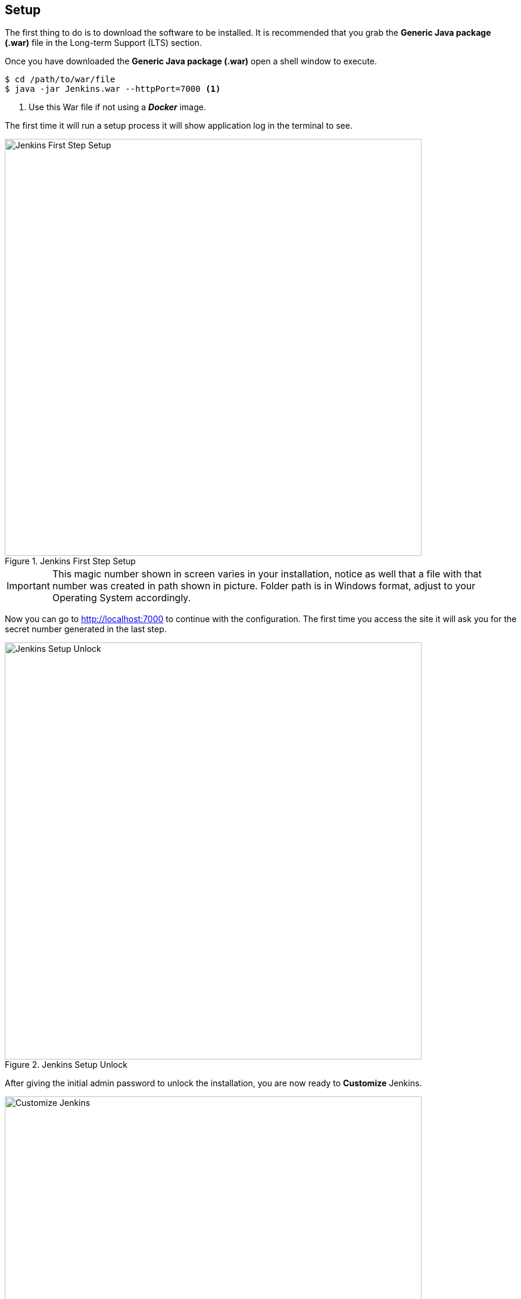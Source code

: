 == Setup
The first thing to do is to download the software to be installed. It is recommended
that you grab the *Generic Java package (.war)* file in the Long-term Support (LTS) section.

Once you have downloaded the *Generic Java package (.war)* open a shell window 
to execute.

[source,bash]
----
$ cd /path/to/war/file
$ java -jar Jenkins.war --httpPort=7000 <1>
----
<1> Use this War file if not using a *_Docker_* image.

The first time it will run a setup process it will show application log in 
the terminal to see. 

.Jenkins First Step Setup
image::jenkins/001-setup-first-step.png[Jenkins First Step Setup,700,700,scaledwidth=75%,pdfwidth=60%]

[IMPORTANT]
====
This magic number shown in screen varies in your installation, notice as well that a file with that
number was created in path shown in picture. Folder path is in Windows format, adjust to your Operating
System accordingly.
====

Now you can go to http://localhost:7000 to continue with the configuration. The first time you access the
site it will ask you for the secret number generated in the last step.

.Jenkins Setup Unlock
image::jenkins/002-setup-unlock.png[Jenkins Setup Unlock,700,700,scaledwidth=75%,pdfwidth=60%]

After giving the initial admin password to unlock the installation, you are now ready to *Customize* Jenkins.

.Jenkins Customize
image::jenkins/003-customize-jenkins.png[Customize Jenkins,700,700,scaledwidth=75%,pdfwidth=60%]

Here it is recommended to install the suggested plugins.

.Jenkins Suggested Plugins
image::jenkins/004-suggested-plugins.png[Jenkins Suggested Plugins,700,700,scaledwidth=75%,pdfwidth=60%]

[NOTE]
====
All shown suggested Plugins must be successfully installed. Reject if they are not compatible with the *_Jenkins_* installation you are trying to configure.
====

Now it is time to register the super important rood admin user. Keep in mind that if you lose these 
credentials then the system may be void, unless you have more admin users set.

.Jenkins Create First Admin User
image::jenkins/005-create-admin-user.png[Jenkins Create First Admin User,700,700,scaledwidth=75%,pdfwidth=60%]

[NOTE]
====
Keep these credentials in a secure place.
====

When all data is filled, click in the *_Save and Continue_* button.

.Jenkins Instance Configuration
image::jenkins/006-instance-configuration.png[Jenkins Instance Configuration,700,700,scaledwidth=75%,pdfwidth=60%]

This is the last step as the button *_Save and Finish_* button hints.

.Jenkins is Ready
image::jenkins/007-jenkins-ready.png[Jenkins is Ready,700,700,scaledwidth=75%,pdfwidth=60%]

This concludes *_Jenkins Configuration_*.

=== References
Getting started with the Guided Tour
https://jenkins.io/doc/pipeline/tour/getting-started/

Introducing Tutorials in the Jenkins User Documentation 
https://jenkins.io/blog/2017/11/27/tutorials-in-the-jenkins-user-documentation/

Introducing Jenkins X: a CI/CD solution for modern cloud applications on Kubernetes 
https://jenkins.io/blog/2018/03/19/introducing-jenkins-x/
